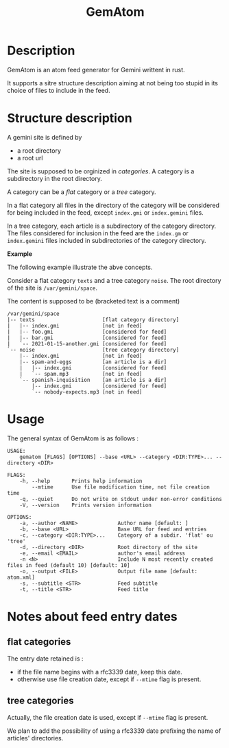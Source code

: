 #+TITLE: GemAtom

* Description

  GemAtom is an atom feed generator for Gemini writtent in rust.

  It supports a sitre structure description aiming at not being too
  stupid in its choice of files to include in the feed.

* Structure description

  A gemini site is defined by
  - a root directory
  - a root url

    
  The site is supposed to be orginized in /categories/.
  A category is a subdirectory in the root directory.

  A category can be a /flat/ category or a /tree/ category.

  In a flat category all files in the directory of the category will
  be considered for being included in the feed, except ~index.gmi~ or
  ~index.gemini~ files.

  In a tree category, each article is a subdirectory of the category
  directory.  The files considered for inclusion in the feed are the
  ~index.gm~ or ~index.gemini~ files included in subdirectories of the
  category directory.

  *Example*

  The following example illustrate the abve concepts.

  Consider a flat category  ~texts~ and a tree category ~noise~.
  The root directory of the site is ~/var/gemini/space~.

  The content is supposed to be (bracketed text is a comment)
  #+begin_EXAMPLE
  /var/gemini/space
  |-- texts                      [flat category directory]
  |   |-- index.gmi              [not in feed]
  |   |-- foo.gmi                [considered for feed]
  |   |-- bar.gmi                [considered for feed]
  |   `-- 2021-01-15-another.gmi [considered for feed]
  `-- noise                      [tree category directory]
      |-- index.gmi              [not in feed]
      |-- spam-and-eggs          [an article is a dir]
      |   |-- index.gmi          [considered for feed]
      |   `-- spam.mp3           [not in feed]
      `-- spanish-inquisition    [an article is a dir]
          |-- index.gmi          [considered for feed]
          `-- nobody-expects.mp3 [not in feed]
  #+end_EXAMPLE

* Usage

  The general syntax of GemAtom is as follows :
  #+begin_EXAMPLE
USAGE:
    gematom [FLAGS] [OPTIONS] --base <URL> --category <DIR:TYPE>... --directory <DIR>

FLAGS:
    -h, --help       Prints help information
        --mtime      Use file modification time, not file creation time
    -q, --quiet      Do not write on stdout under non-error conditions
    -V, --version    Prints version information

OPTIONS:
    -a, --author <NAME>             Author name [default: ]
    -b, --base <URL>                Base URL for feed and entries
    -c, --category <DIR:TYPE>...    Category of a subdir. 'flat' ou 'tree'
    -d, --directory <DIR>           Root directory of the site
    -e, --email <EMAIL>             author's email address
    -n <N>                          Include N most recently created files in feed (default 10) [default: 10]
    -o, --output <FILE>             Output file name [default: atom.xml]
    -s, --subtitle <STR>            Feed subtitle
    -t, --title <STR>               Feed title
  #+end_EXAMPLE

* Notes about feed entry dates
** flat categories

   The entry date retained is :
   - if the file name begins with a rfc3339 date, keep this date.
   - otherwise use file creation date, except if ~--mtime~ flag is
     present.

** tree categories

   Actually, the file creation date is used, except if ~--mtime~ flag is
   present.

   We plan to add the possibility of using a rfc3339 date prefixing
   the name of articles' directories.
